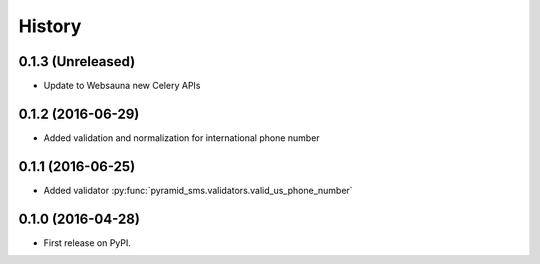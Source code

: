 =======
History
=======

0.1.3 (Unreleased)
------------------

* Update to Websauna new Celery APIs

0.1.2 (2016-06-29)
------------------

* Added validation and normalization for international phone number

0.1.1 (2016-06-25)
------------------

* Added validator :py:func:`pyramid_sms.validators.valid_us_phone_number`


0.1.0 (2016-04-28)
------------------

* First release on PyPI.
